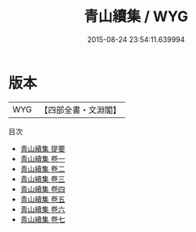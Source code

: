 #+TITLE: 青山續集 / WYG
#+DATE: 2015-08-24 23:54:11.639994
* 版本
 |       WYG|【四部全書・文淵閣】|
目次
 - [[file:KR4d0097_000.txt::000-1a][青山續集 提要]]
 - [[file:KR4d0097_001.txt::001-1a][青山續集 卷一]]
 - [[file:KR4d0097_002.txt::002-1a][青山續集 卷二]]
 - [[file:KR4d0097_003.txt::003-1a][青山續集 卷三]]
 - [[file:KR4d0097_004.txt::004-1a][青山續集 卷四]]
 - [[file:KR4d0097_005.txt::005-1a][青山續集 卷五]]
 - [[file:KR4d0097_006.txt::006-1a][青山續集 卷六]]
 - [[file:KR4d0097_007.txt::007-1a][青山續集 卷七]]
